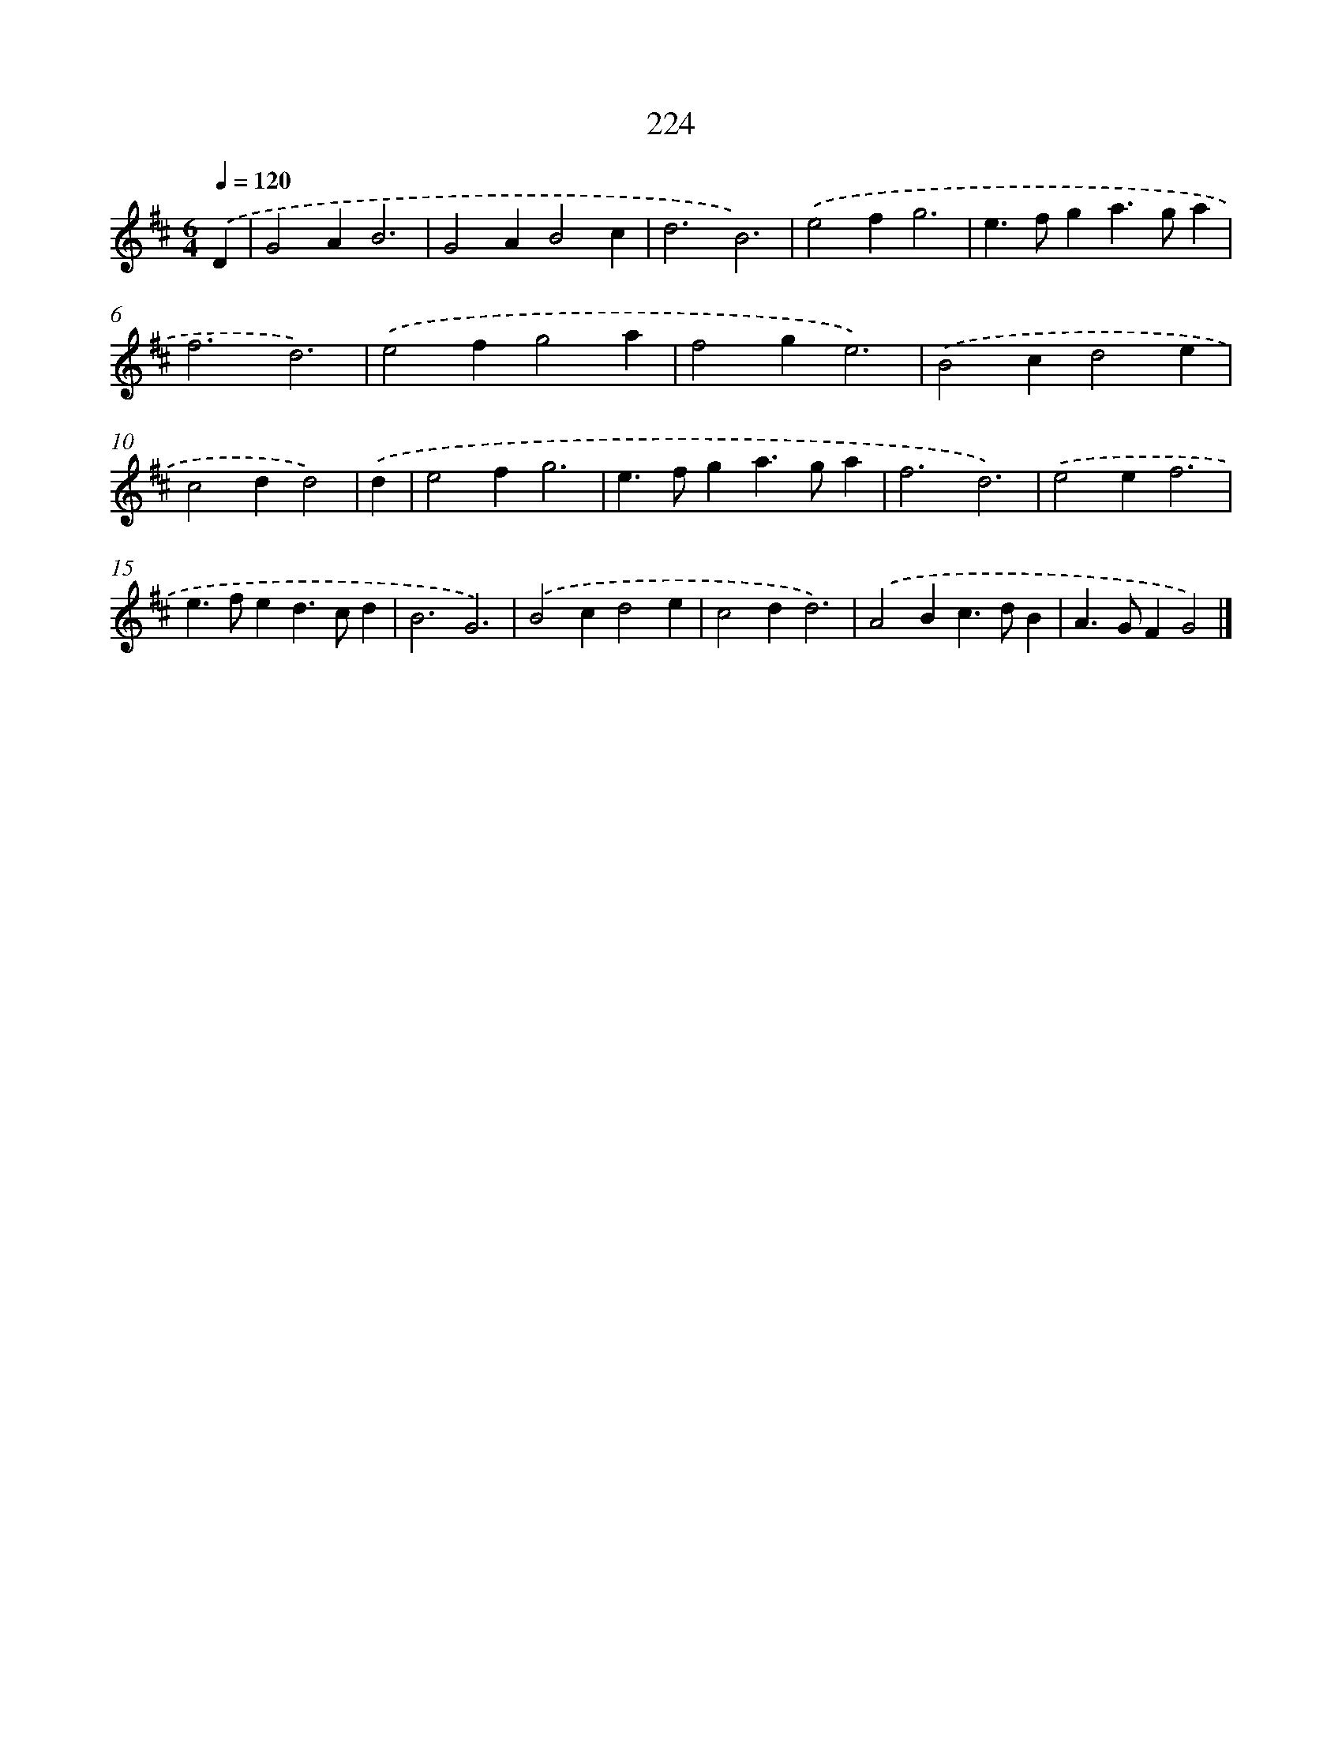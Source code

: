 X: 7910
T: 224
%%abc-version 2.0
%%abcx-abcm2ps-target-version 5.9.1 (29 Sep 2008)
%%abc-creator hum2abc beta
%%abcx-conversion-date 2018/11/01 14:36:42
%%humdrum-veritas 1061027937
%%humdrum-veritas-data 2800936966
%%continueall 1
%%barnumbers 0
L: 1/4
M: 6/4
Q: 1/4=120
K: D clef=treble
.('D [I:setbarnb 1]|
G2AB3 |
G2AB2c |
d3B3) |
.('e2fg3 |
e>fga>ga |
f3d3) |
.('e2fg2a |
f2ge3) |
.('B2cd2e |
c2dd2) |
.('d [I:setbarnb 11]|
e2fg3 |
e>fga>ga |
f3d3) |
.('e2ef3 |
e>fed>cd |
B3G3) |
.('B2cd2e |
c2dd3) |
.('A2Bc>dB |
A>GFG2) |]
